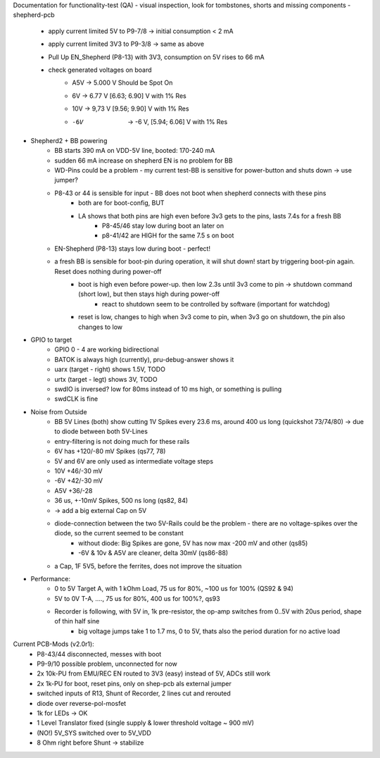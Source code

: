 Documentation for functionality-test (QA)
- visual inspection, look for tombstones, shorts and missing components
- shepherd-pcb
    - apply current limited 5V to P9-7/8 -> initial consumption < 2 mA
    - apply current limited 3V3 to P9-3/8 -> same as above
    - Pull Up EN_Shepherd (P8-13) with 3V3, consumption on 5V rises to 66 mA
    - check generated voltages on board
        - A5V 	-> 5.000 V		Should be Spot On
        - 6V 	-> 6.77 V 		[6.63; 6.90] V with 1% Res
        - 10V 	-> 9,73 V		[9.56; 9.90] V with 1% Res
        - -6V 	-> -6 V, 		[5.94; 6.06] V with 1% Res
- Shepherd2 + BB powering
    - BB starts 390 mA on VDD-5V line, booted: 170-240 mA
    - sudden 66 mA increase on shepherd EN is no problem for BB
    - WD-Pins could be a problem - my current test-BB is sensitive for power-button and shuts down -> use jumper?
    - P8-43 or 44 is sensible for input - BB does not boot when shepherd connects with these pins
        - both are for boot-config, BUT
        - LA shows that both pins are high even before 3v3 gets to the pins, lasts 7.4s for a fresh BB
            - P8-45/46 stay low during boot an later on
            - p8-41/42 are HIGH for the same 7.5 s on boot
    - EN-Shepherd (P8-13) stays low during boot - perfect!
    - a fresh BB is sensible for boot-pin during operation, it will shut down! start by triggering boot-pin again. Reset does nothing during power-off
        - boot is high even before power-up. then low 2.3s until 3v3 come to pin -> shutdown command (short low), but then stays high during power-off
            - react to shutdown seem to be controlled by software (important for watchdog)
        - reset is low, changes to high when 3v3 come to pin, when 3v3 go on shutdown, the pin also changes to low
- GPIO to target
    - GPIO 0 - 4 are working bidirectional
    - BATOK is always high (currently), pru-debug-answer shows it
    - uarx (target - right) shows 1.5V, TODO
    - urtx (target - legt) shows 3V, TODO
    - swdIO is inversed? low for 80ms instead of 10 ms high, or something is pulling
    - swdCLK is fine
- Noise from Outside
    - BB 5V Lines (both) show cutting 1V Spikes every 23.6 ms, around 400 us long (quickshot 73/74/80) -> due to diode between both 5V-Lines
    - entry-filtering is not doing much for these rails
    - 6V has +120/-80 mV Spikes (qs77, 78)
    - 5V and 6V are only used as intermediate voltage steps
    - 10V  +46/-30 mV
    - -6V +42/-30 mV
    - A5V +36/-28
    - 36 us, +-10mV Spikes, 500 ns long (qs82, 84)
    - -> add a big external Cap on 5V
    - diode-connection between the two 5V-Rails could be the problem - there are no voltage-spikes over the diode, so the current seemed to be constant
        - without diode: Big Spikes are gone, 5V has now max -200 mV and other (qs85)
        - -6V & 10v & A5V are cleaner, delta 30mV (qs86-88)
    - a Cap, 1F 5V5, before the ferrites, does not improve the situation
- Performance:
    - 0 to 5V Target A, with 1 kOhm Load, 75 us for 80%, ~100 us for 100% (QS92 & 94)
    - 5V to 0V T-A, ...., 75 us for 80%, 400 us for 100%?, qs93
    - Recorder is following, with 5V in, 1k pre-resistor, the op-amp switches from 0..5V with 20us period, shape of thin half sine
        - big voltage jumps take 1 to 1.7 ms, 0 to 5V, thats also the period duration for no active load

Current PCB-Mods (v2.0r1):
    - P8-43/44 disconnected, messes with boot
    - P9-9/10 possible problem, unconnected for now
    - 2x 10k-PU from EMU/REC EN routed to 3V3 (easy) instead of 5V, ADCs still work
    - 2x 1k-PU for boot, reset pins, only on shep-pcb als external jumper
    - switched inputs of R13, Shunt of Recorder, 2 lines cut and rerouted
    - diode over reverse-pol-mosfet
    - 1k for LEDs -> OK
    - 1 Level Translator fixed (single supply & lower threshold voltage ~ 900 mV)
    - (NO!) 5V_SYS switched over to 5V_VDD
    - 8 Ohm right before Shunt -> stabilize
